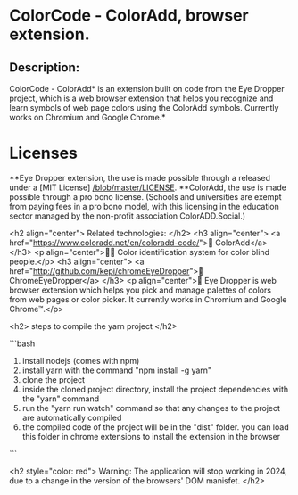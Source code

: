 * ColorCode - ColorAdd, browser extension.

** Description: 
ColorCode - ColorAdd* is an extension built on code from the Eye Dropper project, which is a web browser extension that helps you recognize and learn symbols
of web page colors using the ColorAdd symbols. Currently works on Chromium and Google Chrome.*

* Licenses 
**Eye Dropper extension, the use is made possible through a released under a [MIT License] [[/blob/master/LICENSE]].
**ColorAdd, the use is made possible through a pro bono license. (Schools and universities are exempt from paying fees in a pro bono model, with this licensing in the education sector managed by the non-profit association ColorADD.Social.)

<h2 align="center"> Related technologies: </h2>
<h3 align="center">
    <a href="https://www.coloradd.net/en/coloradd-code/">🔗 ColorAdd</a>
</h3> <p align="center">🕵️‍♀️ Color identification system for color blind people.</p>
<h3 align="center">
<a href="http://github.com/kepi/chromeEyeDropper">🔗 ChromeEyeDropper</a>
</h3> <p align="center">🚀 Eye Dropper is web browser extension which helps you pick and manage palettes of colors from web pages or color picker. It currently works in Chromium and Google Chrome™.</p>

<h2> steps to compile the yarn project </h2>

```bash
1) install nodejs (comes with npm)
2) install yarn with the command "npm install -g yarn"
3) clone the project
4) inside the cloned project directory, install the project dependencies with the "yarn" command
5) run the "yarn run watch" command so that any changes to the project are automatically compiled
5) the compiled code of the project will be in the "dist" folder. you can load this folder in chrome extensions to install the extension in the browser
```

<h2 style="color: red"> Warning: The application will stop working in 2024, due to a change in the version of the browsers' DOM manisfet. </h2>
